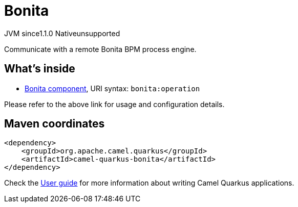 // Do not edit directly!
// This file was generated by camel-quarkus-maven-plugin:update-extension-doc-page
= Bonita
:cq-artifact-id: camel-quarkus-bonita
:cq-native-supported: false
:cq-status: Preview
:cq-description: Communicate with a remote Bonita BPM process engine.
:cq-deprecated: false
:cq-jvm-since: 1.1.0
:cq-native-since: n/a

[.badges]
[.badge-key]##JVM since##[.badge-supported]##1.1.0## [.badge-key]##Native##[.badge-unsupported]##unsupported##

Communicate with a remote Bonita BPM process engine.

== What's inside

* xref:latest@components::bonita-component.adoc[Bonita component], URI syntax: `bonita:operation`

Please refer to the above link for usage and configuration details.

== Maven coordinates

[source,xml]
----
<dependency>
    <groupId>org.apache.camel.quarkus</groupId>
    <artifactId>camel-quarkus-bonita</artifactId>
</dependency>
----

Check the xref:user-guide/index.adoc[User guide] for more information about writing Camel Quarkus applications.
